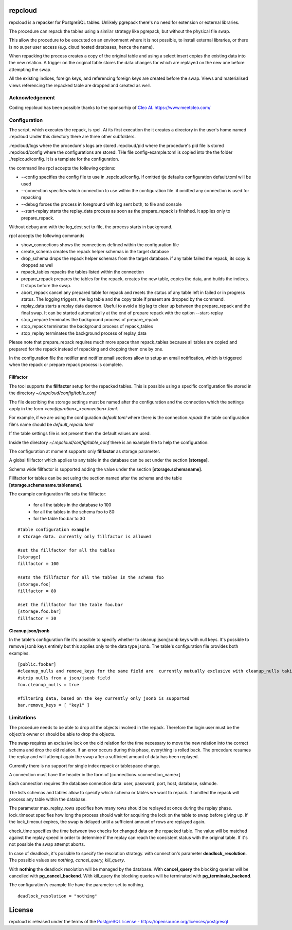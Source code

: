 repcloud
------------------------------
repcloud is a repacker for PostgreSQL tables. Unlikely pgrepack there's no need for extension or external libraries.

The procedure can repack the tables using a similar strategy like pgrepack, but without the physical file swap.

This allow the procedure to be executed on an environment where it is not possible, to install external libraries, or
there is no super user access (e.g. cloud hosted databases, hence the name).

When repacking the process creates a copy of the original table and using a select insert copies the existing data into the new relation.
A trigger on the original table stores the data changes for which are replayed on the new one before attempting the swap.

All the existing indices, foreign keys, and referencing foreign keys are created before the swap.
Views and materialised views referencing the repacked table are dropped and created as well.

Acknowledgement
...................................
Coding repcloud has been possible thanks to the sponsorhip of `Cleo AI. https://www.meetcleo.com/ <https://www.meetcleo.com/>`_

.. image:: https://github.com/the4thdoctor/repcloud/blob/master/images/cleo_logo.png
        :target: https://www.meetcleo.com/

Configuration
...................................

The script, which executes the repack, is rpcl. At its first execution the it creates a directory in the user's home named .repcloud
Under this directory there are three other subfolders.

.repcloud/logs where the procedure's logs are stored
.repcloud/pid where the procedure's pid file is stored
.repcloud/config where the configurations are stored.
THe file config-example.toml is copied into the the folder ./replcoud/config. It is a template for the configuration.

the command line rpcl accepts the following options:

* --config specifies the config file to use in .repcloud/config. If omitted tje defaults configuration default.toml will be used
* --connection specifies which connection to use within the configuration file. if omitted any connection is used for repacking
* --debug forces the process in foreground with log sent both, to file and console
* --start-replay starts the replay_data process as soon as the prepare_repack is finished. It applies only to prepare_repack.

Without debug and with the log_dest set to file, the process starts in background.

rpcl accepts the following commands

* show_connections shows the connections defined within the configuration file
* create_schema creates the repack helper schemas in the target database
* drop_schema drops the repack helper schemas from the target database. if any table failed the repack, its copy is dropped as well
* repack_tables repacks the tables listed within the connection
* prepare_repack prepares the tables for the repack, creates the new table, copies the data, and builds the indices. It stops before the swap.
* abort_repack cancel any prepared table for repack  and resets the status of any table  left in failed or in progress status. The logging triggers, the log table and the copy table if present are dropped  by the command.
* replay_data starts a replay data daemon. Useful to avoid a big lag to clear up between the prepare_repack and the final swap. It can be started automatically at the end of prepare repack with the option --start-replay
* stop_prepare terminates the background process of prepare_repack
* stop_repack terminates the background process of repack_tables
* stop_replay  terminates the background process of replay_data

Please note that prepare_repack requires much more space than repack_tables because all tables are copied and prepared for the repack instead of repacking and dropping
them one by one.


In the configuration file the notifier and notifier.email sections allow to setup an email notification, which is triggered when the repack or prepare repack process is complete.

Fillfactor
+++++++++++++++
The tool supports the **fillfactor** setup for the repacked tables. This is possible using a specific configuration file  stored in the directory *~/.repcloud/config/table_conf*

The file describing the storage settings must be named after the configuration and the connection which the settings apply in the form *<configuration>_<connection>.toml*.

For example, if we are using the configuration *default.toml* where there is the connection *repack* the table configuration file's name should be 
*default_repack.toml* 

If the table settings file is not present then the default values are used.

Inside the directory *~/.repcloud/config/table_conf* there is an example file to help the configuration.

The configuration at moment supports only **fillfactor** as storage parameter.

A global fillfactor which applies to any table in the database can be set under the section **[storage]**.

Schema wide fillfactor is supported adding the value under the section **[storage.schemaname]**.

Fillfactor for tables can be set using the section named after the schema and the table **[storage.schemaname.tablename]**.

The example configuration file sets the fillfactor:

  * for all the tables in the database to 100
  * for all the tables in the schema foo to 80
  * for the table foo.bar to 30


::

    #table configuration example
    # storage data. currently only fillfactor is allowed
    
    #set the fillfactor for all the tables 
    [storage]
    fillfactor = 100 
    
    #sets the fillfactor for all the tables in the schema foo
    [storage.foo]
    fillfactor = 80 
    
    #set the fillfactor for the table foo.bar
    [storage.foo.bar]
    fillfactor = 30 

Cleanup json/jsonb
++++++++++++++++++++++++++++++++

In the table's configuration file it's possible to specify whether to cleanup json/jsonb keys with null keys.
It's possible to remove jsonb keys entirely but this applies only to the data type jsonb.
The table's configuration file provides both examples.

::

	[public.foobar]
	#cleanup_nulls and remove_keys for the same field are  currently mutually exclusive with cleanup_nulls taking the precedence
	#strip nulls from a json/jsonb field
	foo.cleanup_nulls = true

	#filtering data, based on the key currently only jsonb is supported
	bar.remove_keys = [ "key1" ]


Limitations
............................

The procedure needs to be able to drop all the objects involved in the repack. Therefore the login user must be the object's owner or
should be able to drop the objects.

The swap requires an exclusive lock on the old relation for the time necessary to move the new relation into the correct schema and drop the old relation.
If an error occurs during this phase, everything is rolled back. The procedure resumes the replay and will attempt again the swap after a sufficient amount of data has been replayed.

Currently there is no support for single index repack or tablespace change.

A connection must have the header in the form of [connections.<connection_name>]

Each connection requires the database connection data: user, password, port, host, database, sslmode.

The lists schemas and tables allow to specify which schema or tables we want to repack. If omitted the repack will process any table within the database.

The parameter max_replay_rows specifies how many rows should be replayed at once during the replay phase.
lock_timeout specifies how long the process should wait for acquiring the lock on the table to swap before giving up. If the lock_timeout expires, the swap is delayed
until a sufficient amount of rows are replayed again.

check_time specifies the time between two checks for changed data on the repacked table. The value will be matched against the replay speed in order to determine
if the replay can reach the consistent status with the original table.
If it's not possible the swap attempt aborts.

In case of deadlock, it's possible to specify the resolution strategy. with connection's parameter **deadlock_resolution**.
The possible values are *nothing, cancel_query, kill_query*.

With **nothing** the deadlock resolution will be managed by the database. With **cancel_query** the blocking queries will be cancelled with **pg_cancel_backend**. 
With kill_query the blocking queries will be terminated with **pg_terminate_backend**.

The configuration's example file have the parameter set to nothing.

::

	deadlock_resolution = "nothing"


License
------------------------------
repcloud is released under the terms of the `PostgreSQL license - https://opensource.org/licenses/postgresql <https://opensource.org/licenses/postgresql>`_
